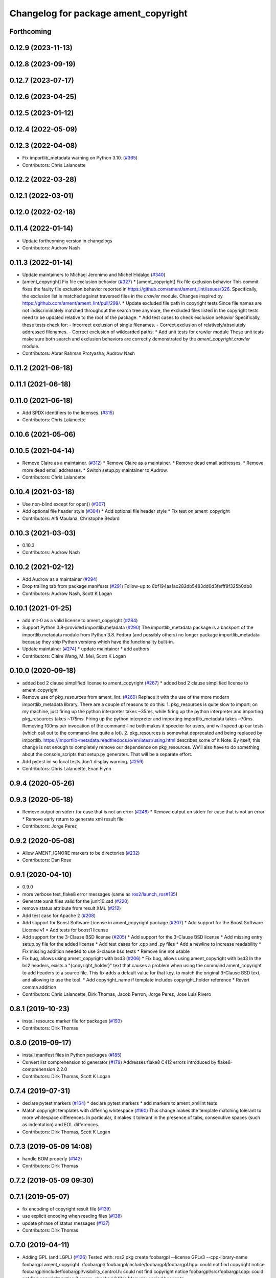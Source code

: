 ^^^^^^^^^^^^^^^^^^^^^^^^^^^^^^^^^^^^^
Changelog for package ament_copyright
^^^^^^^^^^^^^^^^^^^^^^^^^^^^^^^^^^^^^

Forthcoming
-----------

0.12.9 (2023-11-13)
-------------------

0.12.8 (2023-09-19)
-------------------

0.12.7 (2023-07-17)
-------------------

0.12.6 (2023-04-25)
-------------------

0.12.5 (2023-01-12)
-------------------

0.12.4 (2022-05-09)
-------------------

0.12.3 (2022-04-08)
-------------------
* Fix importlib_metadata warning on Python 3.10. (`#365 <https://github.com/ament/ament_lint/issues/365>`_)
* Contributors: Chris Lalancette

0.12.2 (2022-03-28)
-------------------

0.12.1 (2022-03-01)
-------------------

0.12.0 (2022-02-18)
-------------------

0.11.4 (2022-01-14)
-------------------
* Update forthcoming version in changelogs
* Contributors: Audrow Nash

0.11.3 (2022-01-14)
-------------------
* Update maintainers to Michael Jeronimo and Michel Hidalgo (`#340 <https://github.com/ament/ament_lint/issues/340>`_)
* [ament_copyright] Fix file exclusion behavior (`#327 <https://github.com/ament/ament_lint/issues/327>`_)
  * [ament_copyright] Fix file exclusion behavior
  This commit fixes the faulty file exclusion behavior reported in
  https://github.com/ament/ament_lint/issues/326.
  Specifically, the exclusion list is matched against traversed
  files in the `crawler` module.
  Changes inspired by https://github.com/ament/ament_lint/pull/299/.
  * Update excluded file path in copyright tests
  Since file names are not indiscriminately matched throughout the
  search tree anymore, the excluded files listed in the copyright
  tests need to be updated relative to the root of the package.
  * Add test cases to check exclusion behavior
  Specifically, these tests check for:
  - Incorrect exclusion of single filenames.
  - Correct exclusion of relatively/absolutely addressed filenames.
  - Correct exclusion of wildcarded paths.
  * Add unit tests for crawler module
  These unit tests make sure both search and exclusion behaviors are
  correctly demonstrated by the `ament_copyright.crawler` module.
* Contributors: Abrar Rahman Protyasha, Audrow Nash

0.11.2 (2021-06-18)
-------------------

0.11.1 (2021-06-18)
-------------------

0.11.0 (2021-06-18)
-------------------
* Add SPDX identifiers to the licenses. (`#315 <https://github.com/ament/ament_lint/issues/315>`_)
* Contributors: Chris Lalancette

0.10.6 (2021-05-06)
-------------------

0.10.5 (2021-04-14)
-------------------
* Remove Claire as a maintainer. (`#312 <https://github.com/ament/ament_lint/issues/312>`_)
  * Remove Claire as a maintainer.
  * Remove dead email addresses.
  * Remove more dead email addresses.
  * Switch setup.py maintainer to Audrow.
* Contributors: Chris Lalancette

0.10.4 (2021-03-18)
-------------------
* Use non-blind except for open() (`#307 <https://github.com/ament/ament_lint/issues/307>`_)
* Add optional file header style (`#304 <https://github.com/ament/ament_lint/issues/304>`_)
  * Add optional file header style
  * Fix test on ament_copyright
* Contributors: Alfi Maulana, Christophe Bedard

0.10.3 (2021-03-03)
-------------------
* 0.10.3
* Contributors: Audrow Nash

0.10.2 (2021-02-12)
-------------------
* Add Audrow as a maintainer (`#294 <https://github.com/ament/ament_lint/issues/294>`_)
* Drop trailing tab from package manifests (`#291 <https://github.com/ament/ament_lint/issues/291>`_)
  Follow-up to 8bf194aa1ac282db5483dd0d3fefff8f325b0db8
* Contributors: Audrow Nash, Scott K Logan

0.10.1 (2021-01-25)
-------------------
* add mit-0 as a valid license to ament_copyright (`#284 <https://github.com/ament/ament_lint/issues/284>`_)
* Support Python 3.8-provided importlib.metadata (`#290 <https://github.com/ament/ament_lint/issues/290>`_)
  The importlib_metadata package is a backport of the importlib.metadata
  module from Python 3.8. Fedora (and possibly others) no longer package
  importlib_metadata because they ship Python versions which have the
  functionality built-in.
* Update maintainer (`#274 <https://github.com/ament/ament_lint/issues/274>`_)
  * update maintainer
  * add authors
* Contributors: Claire Wang, M. Mei, Scott K Logan

0.10.0 (2020-09-18)
-------------------
* added bsd 2 clause simplified license to ament_copyright (`#267 <https://github.com/ament/ament_lint/issues/267>`_)
  * added bsd 2 clause simplified license to ament_copyright
* Remove use of pkg_resources from ament_lint. (`#260 <https://github.com/ament/ament_lint/issues/260>`_)
  Replace it with the use of the more modern importlib_metadata
  library.  There are a couple of reasons to do this:
  1.  pkg_resources is quite slow to import; on my machine,
  just firing up the python interpreter takes ~35ms, while
  firing up the python interpreter and importing pkg_resources
  takes ~175ms.  Firing up the python interpreter and importing
  importlib_metadata takes ~70ms.  Removing 100ms per invocation
  of the command-line both makes it speedier for users, and
  will speed up our tests (which call out to the command-line
  quite a lot).
  2.  pkg_resources is somewhat deprecated and being replaced
  by importlib.  https://importlib-metadata.readthedocs.io/en/latest/using.html
  describes some of it
  Note: By itself, this change is not enough to completely remove our
  dependence on pkg_resources.  We'll also have to do something about
  the console_scripts that setup.py generates.  That will be
  a separate effort.
* Add pytest.ini so local tests don't display warning. (`#259 <https://github.com/ament/ament_lint/issues/259>`_)
* Contributors: Chris Lalancette, Evan Flynn

0.9.4 (2020-05-26)
------------------

0.9.3 (2020-05-18)
------------------
* Remove output on stderr for case that is not an error (`#248 <https://github.com/ament/ament_lint/issues/248>`_)
  * Remove output on stderr for case that is not an error
  * Remove early return to generate xml result file
* Contributors: Jorge Perez

0.9.2 (2020-05-08)
------------------
* Allow AMENT_IGNORE markers to be directories (`#232 <https://github.com/ament/ament_lint/issues/232>`_)
* Contributors: Dan Rose

0.9.1 (2020-04-10)
------------------
* 0.9.0
* more verbose test_flake8 error messages (same as `ros2/launch_ros#135 <https://github.com/ros2/launch_ros/issues/135>`_)
* Generate xunit files valid for the junit10.xsd (`#220 <https://github.com/ament/ament_lint/issues/220>`_)
* remove status attribute from result XML (`#212 <https://github.com/ament/ament_lint/issues/212>`_)
* Add test case for Apache 2 (`#208 <https://github.com/ament/ament_lint/issues/208>`_)
* Add support for Boost Software License in ament_copyright package (`#207 <https://github.com/ament/ament_lint/issues/207>`_)
  * Add support for the Boost Software License v1
  * Add tests for boost1 license
* Add support for the 3-Clause BSD license (`#205 <https://github.com/ament/ament_lint/issues/205>`_)
  * Add support for the 3-Clause BSD license
  * Add missing entry setup.py file for the added license
  * Add test cases for .cpp and .py files
  * Add a newline to increase readability
  * Fix missing addition needed to use 3-clause bsd tests
  * Remove line not usable
* Fix bug, allows using ament_copyright with bsd3 (`#206 <https://github.com/ament/ament_lint/issues/206>`_)
  * Fix bug, allows using ament_copyright with bsd3
  In the bs2 headers, exists a "{copyright_holder}" text that causes a problem
  when using the command ament_copyright to add headers to a source file.
  This fix adds a default value for that key, to match the original 3-Clause BSD
  text, and allowing to use the tool.
  * Add copyright_name if template includes copyright_holder reference
  * Revert comma addition
* Contributors: Chris Lalancette, Dirk Thomas, Jacob Perron, Jorge Perez, Jose Luis Rivero

0.8.1 (2019-10-23)
------------------
* install resource marker file for packages (`#193 <https://github.com/ament/ament_lint/issues/193>`_)
* Contributors: Dirk Thomas

0.8.0 (2019-09-17)
------------------
* install manifest files in Python packages (`#185 <https://github.com/ament/ament_lint/issues/185>`_)
* Convert list comprehension to generator (`#179 <https://github.com/ament/ament_lint/issues/179>`_)
  Addresses flake8 C412 errors introduced by flake8-comprehension 2.2.0
* Contributors: Dirk Thomas, Scott K Logan

0.7.4 (2019-07-31)
------------------
* declare pytest markers (`#164 <https://github.com/ament/ament_lint/issues/164>`_)
  * declare pytest markers
  * add markers to ament_xmllint tests
* Match copyright templates with differing whitespace (`#160 <https://github.com/ament/ament_lint/issues/160>`_)
  This change makes the template matching tolerant to more whitespace
  differences. In particular, it makes it tolerant in the presence of
  tabs, consecutive spaces (such as indentation) and EOL differences.
* Contributors: Dirk Thomas, Scott K Logan

0.7.3 (2019-05-09 14:08)
------------------------
* handle BOM properly (`#142 <https://github.com/ament/ament_lint/issues/142>`_)
* Contributors: Dirk Thomas

0.7.2 (2019-05-09 09:30)
------------------------

0.7.1 (2019-05-07)
------------------
* fix encoding of copyright result file (`#139 <https://github.com/ament/ament_lint/issues/139>`_)
* use explicit encoding when reading files (`#138 <https://github.com/ament/ament_lint/issues/138>`_)
* update phrase of status messages (`#137 <https://github.com/ament/ament_lint/issues/137>`_)
* Contributors: Dirk Thomas

0.7.0 (2019-04-11)
------------------
* Adding GPL (and LGPL) (`#126 <https://github.com/ament/ament_lint/issues/126>`_)
  Tested with:
  ros2 pkg create foobargpl --license GPLv3 --cpp-library-name foobargpl
  ament_copyright ./foobargpl/
  foobargpl/include/foobargpl/foobargpl.hpp: could not find copyright notice
  foobargpl/include/foobargpl/visibility_control.h: could not find copyright notice
  foobargpl/src/foobargpl.cpp: could not find copyright notice
  3 errors, checked 3 files
  Manually copied header to `foobargpl/include/foobargpl/foobargpl.hpp`.
  foobargpl/include/foobargpl/visibility_control.h: could not find copyright notice
  foobargpl/src/foobargpl.cpp: could not find copyright notice
  2 errors, checked 3 files
  ament_copyright ./foobargpl/ --add-missing "Copyright 2019, FooBar, Ltd." gplv3
  ament_copyright ./foobargpl/
  No errors, checked 3 files
* Contributors: Joshua Whitley

0.6.3 (2019-01-14)
------------------

0.6.2 (2018-12-06)
------------------

0.6.1 (2018-11-15)
------------------

0.6.0 (2018-11-14)
------------------
* Fix lint warnings from invalid escape sequences (`#111 <https://github.com/ament/ament_lint/issues/111>`_)
  Use raw strings for regex patterns to avoid warnings.
* Extend copyright checker to allow for doxygen-style copyright (`#108 <https://github.com/ament/ament_lint/issues/108>`_)
* Bsd clause3 fixup (`#106 <https://github.com/ament/ament_lint/issues/106>`_)
  * relax clause 3 matching by removing 'the' in front og the copyright holding entity
  * copyright holder doesn't have to be a company
* Adding MIT license templates. (`#105 <https://github.com/ament/ament_lint/issues/105>`_)
  * Adding MIT license templates.
  * Ommitting 'All Rights Reserved' not in actual license.
* Contributors: Jacob Perron, Joshua Whitley, Mikael Arguedas, jpsamper2009

0.5.2 (2018-06-27)
------------------

0.5.1 (2018-06-18 13:47)
------------------------
* level setup.py versions to 0.5.1
* Contributors: Mikael Arguedas

0.5.0 (2018-06-18 10:09)
------------------------
* add pytest markers to linter tests
* fix flake8 warning (`#99 <https://github.com/ament/ament_lint/issues/99>`_)
* Avoid use of builtin 'license' as variable name (`#97 <https://github.com/ament/ament_lint/issues/97>`_)
* set zip_safe to avoid warning during installation (`#96 <https://github.com/ament/ament_lint/issues/96>`_)
* Contributors: Dirk Thomas, dhood

0.4.0 (2017-12-08)
------------------
* remove test_suite, add pytest as test_requires
* 0.0.3
* Merge pull request `#84 <https://github.com/ament/ament_lint/issues/84>`_ from ament/flake8_plugins
  update style to satisfy new flake8 plugins
* update style to satisfy new flake8 plugins
* implicitly inherit from object (only in files not copied from somewhe… (`#83 <https://github.com/ament/ament_lint/issues/83>`_)
  * implicitly inherit from object (only in files not copied from somewhere else)
  * don't modify file copied from elsewhere
* Merge pull request `#81 <https://github.com/ament/ament_lint/issues/81>`_ from ament/ignore_build_spaces
  ignore folders with an AMENT_IGNORE file, e.g. build spaces
* ignore folders with an AMENT_IGNORE file, e.g. build spaces
* 0.0.2
* use OSI website as reference for license (`#80 <https://github.com/ament/ament_lint/issues/80>`_)
* Merge pull request `#78 <https://github.com/ament/ament_lint/issues/78>`_ from ament/use_flake8
  use flake8 instead of pep8 and pyflakes
* use flake8 instead of pep8 and pyflakes
* Add in support for the BSD2 license.
  This allows ament_copyright to properly support the BSD2
  license when doing copyright checking.
* Change the copyright regex to allow a (c) after the "Copyright" word.
  This is what is recommended by the BSD license.
* Change the copyright regex to allow a comma after the year(s).
* remove __future_\_ imports
* Merge pull request `#66 <https://github.com/ament/ament_lint/issues/66>`_ from ament/multiple_copyrights
  support multiple copyright lines
* support multiple copyright lines
* update schema url
* add schema to manifest files
* Merge pull request `#42 <https://github.com/ament/ament_lint/issues/42>`_ from ament/remove_second_extension
  remove result type extension from testsuite name
* remove result type extension from testsuite name
* Merge pull request `#28 <https://github.com/ament/ament_lint/issues/28>`_ from ament/pep257
  add packages to check pep257 compliance
* use ament_pep257
* remove debug output
* apply normpath to prevent './' prefix (fix `#24 <https://github.com/ament/ament_lint/issues/24>`_)
* Merge pull request `#19 <https://github.com/ament/ament_lint/issues/19>`_ from ament/split_linter_packages_in_python_and_cmake
  split linter packages in python and cmake
* make use of python linter packages
* support excluding filenames from copyright, pep8, pyflakes check
* fix variable name
* Merge pull request `#15 <https://github.com/ament/ament_lint/issues/15>`_ from ament/ament_copyright_reloaded
  add support for licenses
* update doc
* move apache2 snippets into separate files
* add support for licenses
* add trailing newline to generated test result files
* Merge pull request `#9 <https://github.com/ament/ament_lint/issues/9>`_ from ament/docs
  add docs for linters
* add docs for linters
* Merge pull request `#8 <https://github.com/ament/ament_lint/issues/8>`_ from ament/ament_copyright
  add more options to ament_copyright
* also handle \r\n newline
* remove python3 dependencies
* update url
* update package description
* add more options to ament_copyright
* modify generated unit test files for a better hierarchy in Jenkins
* make testname argument optional for all linters
* use other linters for the linter packages where possible
* Merge pull request `#3 <https://github.com/ament/ament_lint/issues/3>`_ from ament/copyright_headers
  adding copyright headers, which are failing this module
* adding copyright headers, which are failing this module
* run ament_copyright and ament_pyflakes with Python 3
* Merge pull request `#2 <https://github.com/ament/ament_lint/issues/2>`_ from ament/ament_lint_auto
  allow linting based on test dependencies only
* add ament_lint_auto and ament_lint_common, update all linter packages to implement extension point of ament_lint_auto
* use project(.. NONE)
* update to latest refactoring of ament_cmake
* add dependency on ament_cmake_environment
* add ament_copyright
* Contributors: Chris Lalancette, Dirk Thomas, Mikael Arguedas, Tully Foote
